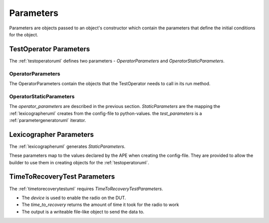 Parameters
==========

Parameters are objects passed to an object's constructor which contain the parameters that define the initial conditions for the object.

TestOperator Parameters
-----------------------

The :ref:`testoperatoruml` defines two parameters - `OperatorParameters` and `OperatorStaticParameters`.

OperatorParameters
~~~~~~~~~~~~~~~~~~

.. uml::

   OperatorParameters: SetupIteration setup
   OperatorParameters: TeardownIteration teardown
   OperatorParameters: TimeToRecoveryTest test
   OperatorParameters: Device.log device_log

The OperatorParameters contain the objects that the TestOperator needs to call in its run method.

OperatorStaticParameters
~~~~~~~~~~~~~~~~~~~~~~~~

.. uml::

   OperatorStaticParameters: OperatorParameters operator_parameters
   OperatorStaticParameters: StaticParameters static_parameters
   OperatorStaticParameters: ParameterGenerator test_parameters

The `operator_parameters` are described in the previous section. `StaticParameters` are the mapping the :ref:`lexicographeruml` creates from the config-file to python-values. the `test_parameters` is a :ref:`parametergeneratoruml` iterator.

Lexicographer Parameters
------------------------

The :ref:`lexicographeruml` generates `StaticParameters`.

.. uml::

   StaticParameters: String output_folder
   StaticParameters: String data_file
   StaticParameters: Integer repetitions
   StaticParameters: Float recovery_time
   StaticParameters: Float timeout
   StaticParameters: Integer threshold
   StaticParameters: String target
   StaticParameters: String wifi_interface

These parameters map to the values declared by the APE when creating the config-file. They are provided to allow the builder to use them in creating objects for the :ref:`testoperatoruml`.

TimeToRecoveryTest Parameters
-----------------------------

The :ref:`timetorecoverytestuml` requires `TimeToRecoveryTestParameters`.

.. uml::

   TimeToRecoveryTestParameters: Device device
   TimeToRecoveryTestParameters: TimeToRecovery time_to_recovery
   TimeToRecoveryTestParameters: FileOutput output

* The `device` is used to enable the radio on the DUT.  

* The `time_to_recovery` returns the amount of time it took for the radio to work

* The output is a writeable file-like object to send the data to.


